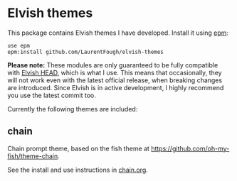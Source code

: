 * Elvish themes

This package contains Elvish themes I have developed. Install it using [[https://elvish.io/ref/epm.html][epm]]:

#+begin_src elvish
  use epm
  epm:install github.com/LaurentFough/elvish-themes
#+end_src

*Please note:* These modules are only guaranteed to be fully compatible with [[https://elv.sh/get/][Elvish HEAD]], which is what I use. This means that occasionally, they will not work even with the latest official release, when breaking changes are introduced. Since Elvish is in active development, I highly recommend you use the latest commit too.

Currently the following themes are included:

** chain

Chain prompt theme, based on the fish theme at [[https://github.com/oh-my-fish/theme-chain][https://github.com/oh-my-fish/theme-chain]].

See the install and use instructions in [[file:chain.org][chain.org]].
